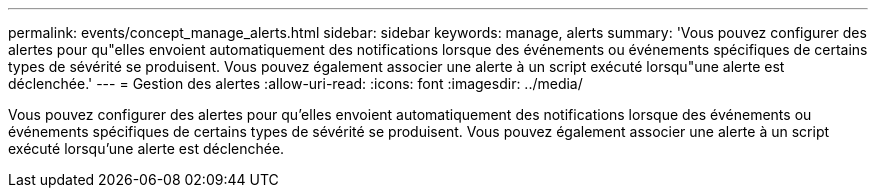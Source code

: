 ---
permalink: events/concept_manage_alerts.html 
sidebar: sidebar 
keywords: manage, alerts 
summary: 'Vous pouvez configurer des alertes pour qu"elles envoient automatiquement des notifications lorsque des événements ou événements spécifiques de certains types de sévérité se produisent. Vous pouvez également associer une alerte à un script exécuté lorsqu"une alerte est déclenchée.' 
---
= Gestion des alertes
:allow-uri-read: 
:icons: font
:imagesdir: ../media/


[role="lead"]
Vous pouvez configurer des alertes pour qu'elles envoient automatiquement des notifications lorsque des événements ou événements spécifiques de certains types de sévérité se produisent. Vous pouvez également associer une alerte à un script exécuté lorsqu'une alerte est déclenchée.
